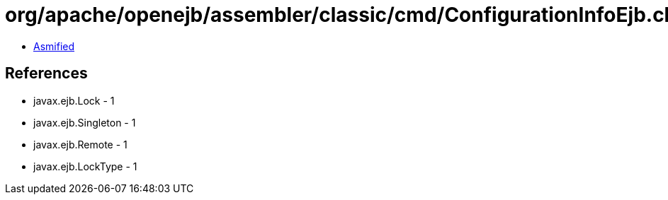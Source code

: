 = org/apache/openejb/assembler/classic/cmd/ConfigurationInfoEjb.class

 - link:ConfigurationInfoEjb-asmified.java[Asmified]

== References

 - javax.ejb.Lock - 1
 - javax.ejb.Singleton - 1
 - javax.ejb.Remote - 1
 - javax.ejb.LockType - 1
